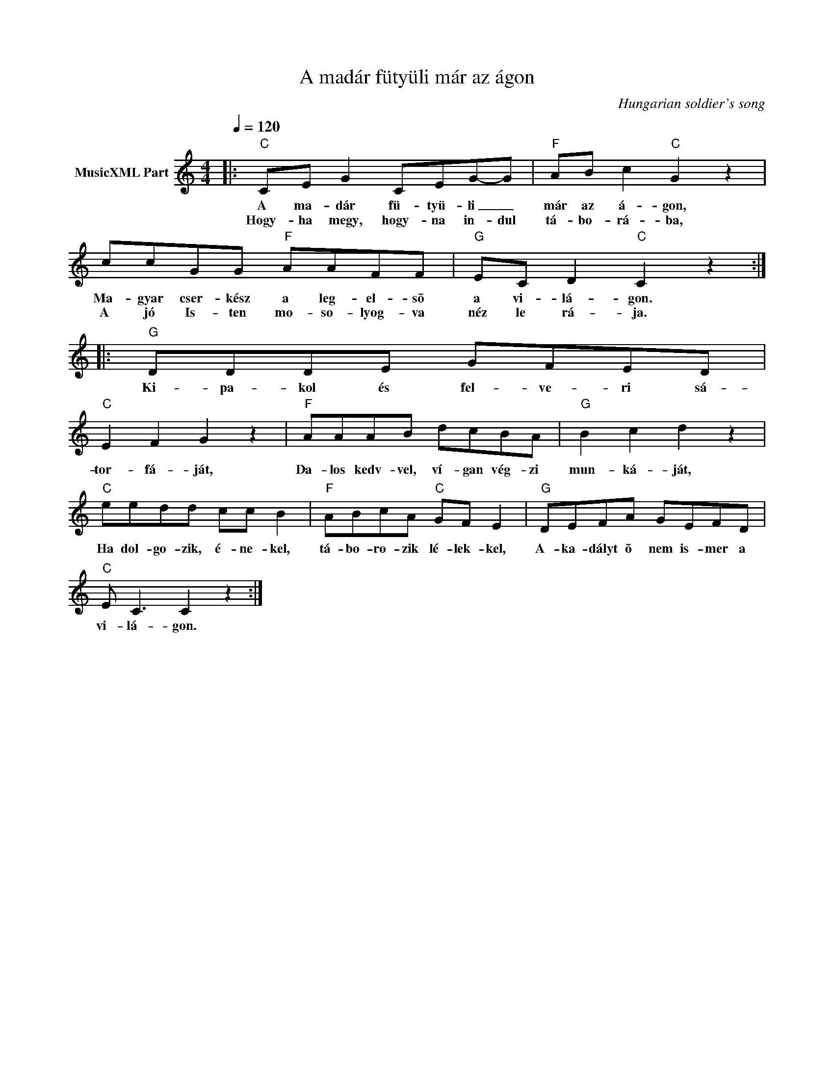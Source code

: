 X:1
T:A madár fütyüli már az ágon
T: 
C:Hungarian soldier's song
Z:Public Domain
L:1/8
Q:1/4=120
M:4/4
K:C
V:1 treble nm="MusicXML Part"
%%MIDI program 0
V:1
|:"C" CE G2 CEG-G |"F" AB c2"C" G2 z2 | ccGG"F" AAFF |"G" EC D2"C" C2 z2 ::"G" DDDE GFED | %5
w: A ma- dár fü- tyü- li _|már az á- gon,|Ma- gyar cser- kész a leg- el- sõ|a vi- lá- gon.|Ki- pa- kol és fel- ve- ri sá-|
w: Hogy- ha megy, hogy- na in- dul|tá- bo- rá- ba,|A jó Is- ten mo- so- lyog- va|néz le rá- ja.||
"C" E2 F2 G2 z2 |"F" AAAB dcBA |"G" B2 c2 d2 z2 |"C" eedd cc B2 |"F" ABcA"C" GF E2 |"G" DEFA GEFD | %11
w: tor- fá- ját,|Da- los kedv- vel, ví- gan vég- zi|mun- ká- ját,|Ha dol- go- zik, é- ne- kel,|tá- bo- ro- zik lé- lek- kel,|A- ka- dályt õ nem is- mer a|
w: ||||||
"C" E C3 C2 z2 :| %12
w: vi- lá- gon.|
w: |

